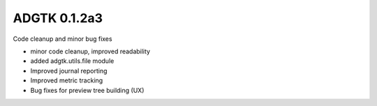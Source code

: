 =============
ADGTK 0.1.2a3
=============

Code cleanup and minor bug fixes

- minor code cleanup, improved readability
- added adgtk.utils.file module
- Improved journal reporting
- Improved metric tracking
- Bug fixes for preview tree building (UX)

